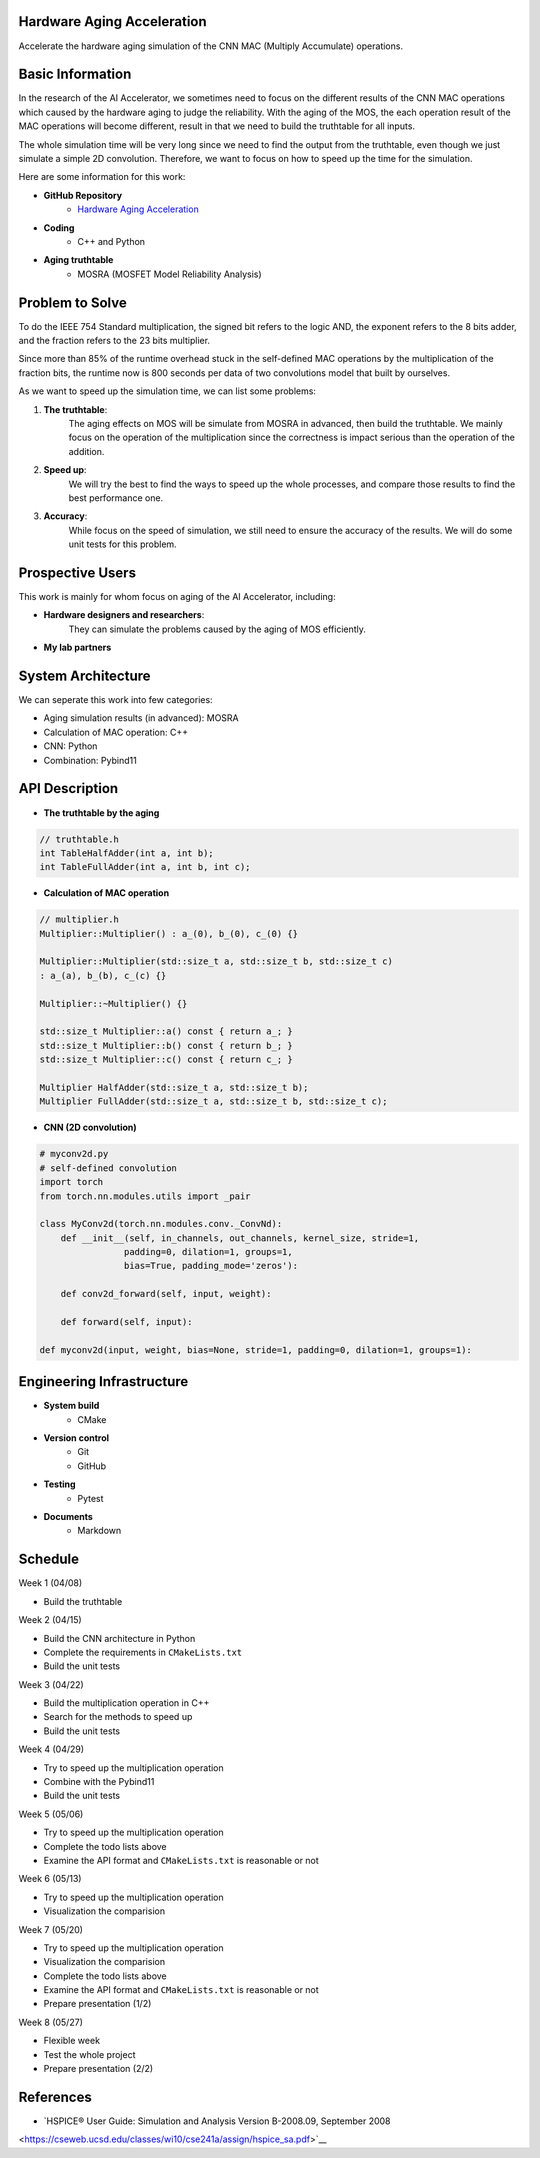 Hardware Aging Acceleration
------------------------------------

Accelerate the hardware aging simulation of the CNN MAC (Multiply Accumulate) operations. 

Basic Information
-----------------

In the research of the AI Accelerator, we sometimes need to focus on the 
different results of the CNN MAC operations which 
caused by the hardware aging to judge the reliability. With the aging of 
the MOS, the each operation result of the MAC operations will become 
different, result in that we need to build the truthtable for all inputs. 

The whole simulation time will be very long since we need to find the output 
from the truthtable, even though we just simulate a simple 2D convolution. 
Therefore, we want to focus on how to speed up the time for the simulation. 

Here are some information for this work: 

- **GitHub Repository**
    - `Hardware Aging Acceleration <https://github.com/zona8815/Hardware-Aging-Acceleration>`__
- **Coding**
    - C++ and Python
- **Aging truthtable**
    - MOSRA (MOSFET Model Reliability Analysis)

Problem to Solve
----------------

To do the IEEE 754 Standard multiplication, the signed bit refers to the 
logic AND, the exponent refers to the 8 bits adder, and the fraction refers 
to the 23 bits multiplier. 

Since more than 85% of the runtime overhead stuck in the self-defined MAC 
operations by the multiplication of the fraction bits, the runtime now is 
800 seconds per data of two convolutions model that built by ourselves. 

As we want to speed up the simulation time, we can list some problems: 

1. **The truthtable**: 
    The aging effects on MOS will be simulate from MOSRA in advanced, 
    then build the truthtable. We mainly focus on the operation of the 
    multiplication since the correctness is impact serious than the 
    operation of the addition. 
2. **Speed up**: 
    We will try the best to find the ways to speed up the whole processes, 
    and compare those results to find the best performance one. 
3. **Accuracy**: 
    While focus on the speed of simulation, we still need to ensure the 
    accuracy of the results. We will do some unit tests for this problem. 

Prospective Users
-----------------

This work is mainly for whom focus on aging of the AI Accelerator, including: 

- **Hardware designers and researchers**: 
    They can simulate the problems caused by the aging of MOS efficiently. 
- **My lab partners**

System Architecture
-------------------

We can seperate this work into few categories: 

- Aging simulation results (in advanced): MOSRA
- Calculation of MAC operation: C++
- CNN: Python
- Combination: Pybind11

API Description
---------------

- **The truthtable by the aging**

.. code-block:: cpp

    // truthtable.h
    int TableHalfAdder(int a, int b);
    int TableFullAdder(int a, int b, int c);

- **Calculation of MAC operation**

.. code-block:: cpp

    // multiplier.h 
    Multiplier::Multiplier() : a_(0), b_(0), c_(0) {}

    Multiplier::Multiplier(std::size_t a, std::size_t b, std::size_t c)
    : a_(a), b_(b), c_(c) {}

    Multiplier::~Multiplier() {}

    std::size_t Multiplier::a() const { return a_; }
    std::size_t Multiplier::b() const { return b_; }
    std::size_t Multiplier::c() const { return c_; }

    Multiplier HalfAdder(std::size_t a, std::size_t b);
    Multiplier FullAdder(std::size_t a, std::size_t b, std::size_t c);

- **CNN (2D convolution)**

.. code-block:: python
    
    # myconv2d.py
    # self-defined convolution
    import torch
    from torch.nn.modules.utils import _pair

    class MyConv2d(torch.nn.modules.conv._ConvNd): 
        def __init__(self, in_channels, out_channels, kernel_size, stride=1,
                    padding=0, dilation=1, groups=1,
                    bias=True, padding_mode='zeros'):
        
        def conv2d_forward(self, input, weight):
        
        def forward(self, input):
        
    def myconv2d(input, weight, bias=None, stride=1, padding=0, dilation=1, groups=1):

Engineering Infrastructure
--------------------------

- **System build**
    - CMake
- **Version control**
    - Git
    - GitHub
- **Testing**
    - Pytest
- **Documents**
    - Markdown

Schedule
--------

Week 1 (04/08)

- Build the truthtable

Week 2 (04/15)

- Build the CNN architecture in Python
- Complete the requirements in ``CMakeLists.txt``
- Build the unit tests

Week 3 (04/22)

- Build the multiplication operation in C++
- Search for the methods to speed up
- Build the unit tests

Week 4 (04/29)

- Try to speed up the multiplication operation
- Combine with the Pybind11
- Build the unit tests

Week 5 (05/06)

- Try to speed up the multiplication operation
- Complete the todo lists above
- Examine the API format and ``CMakeLists.txt`` is reasonable or not

Week 6 (05/13)

- Try to speed up the multiplication operation
- Visualization the comparision

Week 7 (05/20)

- Try to speed up the multiplication operation
- Visualization the comparision
- Complete the todo lists above
- Examine the API format and ``CMakeLists.txt`` is reasonable or not
- Prepare presentation (1/2)

Week 8 (05/27)

- Flexible week
- Test the whole project
- Prepare presentation (2/2)

References 
----------

- `HSPICE® User Guide: Simulation and Analysis Version B-2008.09, September 2008 
<https://cseweb.ucsd.edu/classes/wi10/cse241a/assign/hspice_sa.pdf>`__


